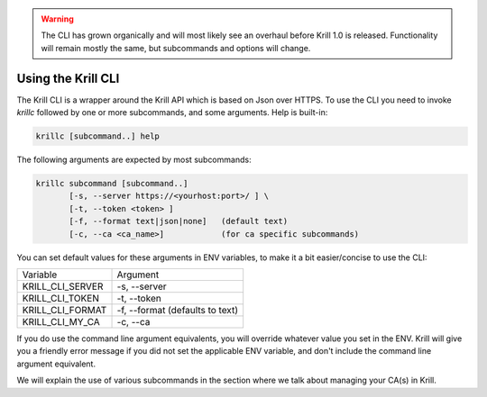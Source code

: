.. WARNING::  The CLI has grown organically and will most likely see an overhaul
              before Krill 1.0 is released. Functionality will remain mostly the
              same, but subcommands and options will change.

Using the Krill CLI
===================

The Krill CLI is a wrapper around the Krill API which is based on Json over HTTPS.
To use the CLI you need to invoke `krillc` followed by one or more subcommands,
and some arguments. Help is built-in:

.. code-block:: bash

   krillc [subcommand..] help

The following arguments are expected by most subcommands:

.. code-block:: bash

   krillc subcommand [subcommand..]
          [-s, --server https://<yourhost:port>/ ] \
          [-t, --token <token> ]
          [-f, --format text|json|none]   (default text)
          [-c, --ca <ca_name>]            (for ca specific subcommands)

You can set default values for these arguments in ENV variables, to make it a bit
easier/concise to use the CLI:

+---------------------+------------------------------------------------------+
| Variable            | Argument                                             |
+---------------------+------------------------------------------------------+
| KRILL_CLI_SERVER    | -s, --server                                         |
+---------------------+------------------------------------------------------+
| KRILL_CLI_TOKEN     | -t, --token                                          |
+---------------------+------------------------------------------------------+
| KRILL_CLI_FORMAT    | -f, --format (defaults to text)                      |
+---------------------+------------------------------------------------------+
| KRILL_CLI_MY_CA     | -c, --ca                                             |
+---------------------+------------------------------------------------------+

If you do use the command line argument equivalents, you will override whatever
value you set in the ENV. Krill will give you a friendly error message if you
did not set the applicable ENV variable, and don't include the command line
argument equivalent.

We will explain the use of various subcommands in the section where we talk
about managing your CA(s) in Krill.

